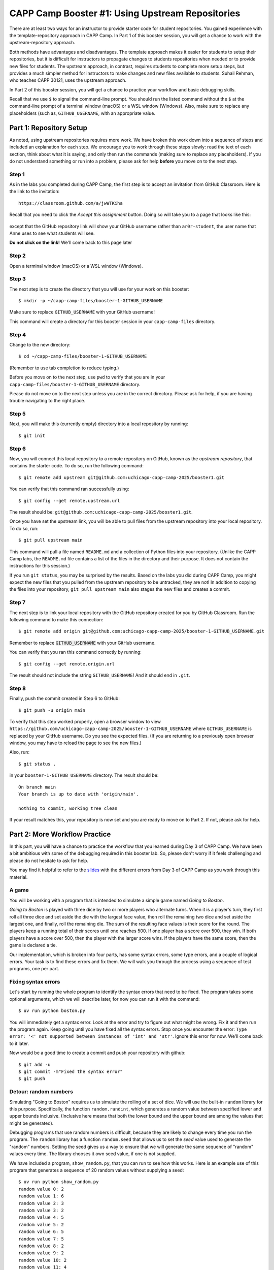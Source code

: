 .. _booster1:

CAPP Camp Booster #1: Using Upstream Repositories
=================================================

There are at least two ways for an instructor to provide starter code
for student repositories.  You gained experience with the
template-repository approach in CAPP Camp. In Part 1 of this booster
session, you will get a chance to work with the upstream-repository
approach.

Both methods have advantages and disadvantages.  The template approach
makes it easier for students to setup their repositories, but it is
difficult for instructors to propagate changes to students
repositories when needed or to provide new files for students.  The
upstream approach, in contrast, requires students to complete more
setup steps, but provides a much simpler method for instructors to
make changes and new files available to students.  Suhail Rehman, who
teaches CAPP 30121, uses the upstream approach.

In Part 2 of this booster session, you will get a chance to practice
your workflow and basic debugging skills.

Recall that we use ``$`` to signal the command-line prompt.  You
should run the listed command without the ``$`` at the command-line
prompt of a terminal window (macOS) or a WSL window (Windows).  Also,
make sure to replace any placeholders (such as, ``GITHUB_USERNAME``,
with an appropriate value.


Part 1: Repository Setup
------------------------

As noted, using upstream repositories requires more work.  We have
broken this work down into a sequence of steps and included an
explanation for each step.  We encourage you to work through these
steps slowly: read the text of each section, think about what it is
saying, and only then run the commands (making sure to replace any
placeholders).  If you do not understand something or run into a
problem, please ask for help **before** you move on to the next step.

Step 1
~~~~~~

As in the labs you completed during CAPP Camp, the first step is to
accept an invitation from GitHub Classroom.  Here is the link to the
invitation::

  https://classroom.github.com/a/jwWTKiha

Recall that you need to click the `Accept this assignment` button.
Doing so will take you to a page that looks like this:

.. figure:: booster1-img/classroom-1.png
    :scale: 40%

except that the GitHub repository link will show your GitHub username
rather than ``ar0r-student``, the user name that Anne uses to see what
students will see.

**Do not click on the link!** We'll come back to this page later


Step 2
~~~~~~

Open a terminal window (macOS) or a WSL window (Windows).

Step 3
~~~~~~

The next step is to create the directory that you will use for your
work on this booster:

::

   $ mkdir -p ~/capp-camp-files/booster-1-GITHUB_USERNAME

Make sure to replace ``GITHUB_USERNAME`` with your GitHub username!

This command will create a directory for this booster session in your
``capp-camp-files`` directory.


Step 4
~~~~~~

Change to the new directory:

::

   $ cd ~/capp-camp-files/booster-1-GITHUB_USERNAME

(Remember to use tab completion to reduce typing.)
   
Before you move on to the next step, use ``pwd`` to verify that you
are in your ``capp-camp-files/booster-1-GITHUB_USERNAME`` directory.

Please do not move on to the next step unless you are in the correct
directory.  Please ask for help, if you are having trouble navigating
to the right place.

Step 5
~~~~~~

Next, you will make this (currently empty) directory into a local
repository by running:

::

   $ git init


Step 6
~~~~~~

Now, you will connect this local repository to a remote repository on
GitHub, known as the *upstream repository*, that contains the starter
code.  To do so, run the following command:

::

  $ git remote add upstream git@github.com:uchicago-capp-camp-2025/booster1.git

You can verify that this command ran successfully using:

::

  $ git config --get remote.upstream.url

The result should be: ``git@github.com:uchicago-capp-camp-2025/booster1.git``.

Once you have set the upstream link, you will be able to pull files
from the upstream repository into your local repository.  To do so,
run:

::

  $ git pull upstream main

This command will pull a file named ``README.md`` and a collection of
Python files into your repository.  (Unlike the CAPP Camp labs, the
``README.md`` file contains a list of the files in the directory
and their purpose.  It does not contain the instructions for this
session.)

If you run ``git status``, you may be surprised by the results.  Based
on the labs you did during CAPP Camp, you might expect the new files
that you pulled from the upstream repository to be untracked, they are
not!  In addition to copying the files into your repository, ``git
pull upstream main`` also stages the new files and creates a commit.

Step 7
~~~~~~

The next step is to link your local repository with the GitHub
repository created for you by GitHub Classroom.  Run
the following command to make this connection:

::

  $ git remote add origin git@github.com:uchicago-capp-camp-2025/booster-1-GITHUB_USERNAME.git

Remember to replace :code:`GITHUB_USERNAME` with your GitHub username.

You can verify that you ran this command correctly by running:

::

    $ git config --get remote.origin.url

The result should not include the string ``GITHUB_USERNAME``!  And it
should end in ``.git``.


Step 8
~~~~~~

Finally, push the commit created in Step 6 to GitHub:

::
   
  $ git push -u origin main
  

To verify that this step worked properly, open a browser window to
view
``https://github.com/uchicago-capp-camp-2025/booster-1-GITHUB_USERNAME``
where ``GITHUB_USERNAME`` is replaced by your GitHub username.  Do you
see the expected files.  (If you are returning to a previously open
browser window, you may have to reload the page to see the new files.)

Also, run::

  $ git status .

in your ``booster-1-GITHUB_USERNAME`` directory.  The result
should be::

  On branch main
  Your branch is up to date with 'origin/main'.

  nothing to commit, working tree clean

If your result matches this, your repository is now set and you are
ready to move on to Part 2.  If not, please ask for help.

Part 2: More Workflow Practice
------------------------------

In this part, you will have a chance to practice the workflow that you
learned during Day 3 of CAPP Camp.  We have been a bit ambitious with
some of the debugging required in this booster lab.  So, please don't
worry if it feels challenging and please do not hesitate to ask
for help.

You may find it helpful to refer to the `slides
<https://people.cs.uchicago.edu/~amr/capp-camp-2025/workflow-slides.pdf>`__
with the different errors from Day 3 of CAPP Camp as you work through
this material.


A game
~~~~~~

You will be working with a program that is intended to simulate a
simple game named *Going to Boston*.

*Going to Boston* is played with three dice by two or more players who
alternate turns. When it is a player's turn, they first roll all three
dice and set aside the die with the largest face value, then roll the
remaining two dice and set aside the largest one, and finally, roll
the remaining die.  The sum of the resulting face values is their
score for the round.  The players keep a running total of their scores
until one reaches 500.  If one player has a score over 500, they win.
If both players have a score over 500, then the player with the larger
score wins.  If the players have the same score, then the game is
declared a tie.

Our implementation, which is broken into four parts, has some syntax
errors, some type errors, and a couple of logical errors.  Your task is
to find these errors and fix them.  We will walk you through the
process using a sequence of test programs, one per part.


Fixing syntax errors
~~~~~~~~~~~~~~~~~~~~


Let's start by running the whole program to identify the syntax errors that need to be fixed.  The program takes some optional arguments, which we will describe later, for now you can run it with the command::

  $ uv run python boston.py

You will immediately get a syntax error.  Look at the error and try to
figure out what might be wrong.  Fix it and then run the program
again.  Keep going until you have fixed all the syntax errors.  Stop
once you encounter the error: ``Type error: '<' not supported between instances
of 'int' and 'str'``.  Ignore this error for now.  We'll come back to
it later.

Now would be a good time to create a commit and push your repository with github:

::

   $ git add -u
   $ git commit -m"Fixed the syntax error"
   $ git push


Detour: random numbers
~~~~~~~~~~~~~~~~~~~~~~

Simulating "Going to Boston" requires us to simulate the rolling of a
set of dice.  We will use the built-in ``random`` library for this
purpose. Specifically, the function ``random.randint``, which
generates a random value between specified lower and upper bounds
inclusive.  (Inclusive here means that both the lower bound and the
upper bound are among the values that might be generated).

Debugging programs that use random numbers is difficult, because they
are likely to change every time you run the program. The ``random``
library has a function ``random.seed`` that allows us to set the
*seed* value used to generate the "random" numbers.  Setting the seed
gives us a way to ensure that we will generate the same sequence of
"random" values every time.  The library chooses it own seed value, if
one is not supplied.

We have included a program, ``show_random.py``, that you can run to
see how this works.  Here is an example use of this program that
generates a sequence of 20 random values without supplying a seed:


::

   $ uv run python show_random.py
   random value 0: 2
   random value 1: 6
   random value 2: 3
   random value 3: 2
   random value 4: 5
   random value 5: 2
   random value 6: 5
   random value 7: 5
   random value 8: 2
   random value 9: 2
   random value 10: 2
   random value 11: 4
   random value 12: 1
   random value 13: 6
   random value 14: 5
   random value 15: 3
   random value 16: 3
   random value 17: 6
   random value 18: 1
   random value 19: 5

(It may seem odd that we start counting the random numbers at zero rather than one, but you
will get used to it.)
   
You are likely to see a different set of values, if you run it yourself.

The program also allows us to supply a seed value.  For example:

::

   $ uv run python show_random.py 14003
   random value 0: 4
   random value 1: 2
   random value 2: 2
   random value 3: 6
   random value 4: 1
   random value 5: 2
   random value 6: 2
   random value 7: 6
   random value 8: 5
   random value 9: 4
   random value 10: 3
   random value 11: 4
   random value 12: 1
   random value 13: 2
   random value 14: 6
   random value 15: 5
   random value 16: 1
   random value 17: 1
   random value 18: 6
   random value 19: 2

If you run this exact command, you should get exactly the same values.

Testing and Debugging ``find_largest_roll``
~~~~~~~~~~~~~~~~~~~~~~~~~~~~~~~~~~~~~~~~~~~

The function ``get_largest_roll`` function takes a number of dice,
"rolls" that number of dice, and returns (produces) the largest
face value rolled.  For example, if we roll three dice and get ``3``,
``6``, ``2``, the result would be ``6``.

We have included a simple program that runs three tests of this
function.

When you first run it, you'll see that ``get_largest_roll`` has a name
error.  We included this error to show you that the hints provided by
Python, while useful, are not always right!  The comment above the
``for`` loop provides a hint as to the correct variable to use.

Once you fix that problem, the program will run, but the results are
always zero.  Can you see why?

Even if you spot the bug simply by looking at the code, we encourage
you uncomment (that is, remove the ``#`` and the space following it)
the two print statements and then to run the code again.  Does having
these values make it easier to find the logical error in this code?
(See :ref:`hint_get_largest_roll`, if you cannot spot the error after
a couple of minutes.)

Print statements like these can be an invaluable debugging tool.  Once
the function is working, you can remove them or simply comment them
out, for now.

Now would be a good time make a commit with an appropriate commit
message and push your work to GitHub.

Testing and Debugging ``play_round``
~~~~~~~~~~~~~~~~~~~~~~~~~~~~~~~~~~~~

The function ``play_round`` takes a number of dice to use and plays
one round for one player.  The function rolls one fewer die each time
until it runs out of dice to roll.  A player's score for the round, is
the sum of the score earned for each roll.

For example, let's say there are three dice and the first time.  The
function will call ``get_largest_roll`` with ``3``. Let's say it
returns a ``6``.  The next time, it will call ``get_largest_roll``
with ``2``.  Let's say it returns a ``4``.  And finally, the last call
will be ``get_largest_roll(1)``.  Let's say it returns a ``2``.  The
result of the function should be ``12`` (that is, 6 + 4 + 2).

We have provided a simple ``test_play_round.py``, for testing this
function.

The function has a bug that will be easiest to find, if you
uncomment the print statements and then run the test code:

::

  $ uv run python play_round_test.py 3
  Test with num_dice: 3
    play_round(3) called
    dice thrown: 3 score: 4

    dice thrown: 2 score: 6

    dice thrown: 1 score: 2

  score from round: 2

The correct return value is ``12``.  Can you see what is wrong?  (Need
a hint: see :ref:`hint_play_round`.)

Now would be a good time make a commit with an appropriate commit
message and push your work to GitHub.  Are you starting to see a
pattern here?


Testing and debugging ``play_one_game``
~~~~~~~~~~~~~~~~~~~~~~~~~~~~~~~~~~~~~~~

The function ``play_one_game`` takes the number of dice to use and the
threshold for winning a game.  The function will repeatedly run one
round for each player until one or both of the players reaches the
winning threshold.  The result of the function is a value less than
zero, if the first player has the largest score, zero, if the players
have the same score, and a value greater than zero, if second player
has the largest score.

We have included a test program, named ``test_game.py``, that runs
four different tests.

You will re-encounter the type error that you saw while handling the
syntax errors when you run the test program:

::

   $ uv run python test_game.py 1
   Running boston(1, 10)
   Traceback (most recent call last):
     File "/Users/amr/repos/booster1/test_game.py", line 22, in <module>
       result = boston.play_one_game("1", 10)
     File "/Users/amr/repos/booster1/boston.py", line 69, in play_one_game
       while (player1 < winning_threshold) and (player2 < "winning_threshold"):
                                             ^^^^^^^^^^^^^^^^^^^^^^^^^^^^^
   TypeError: '<' not supported between instances of 'int' and 'str'  
  
One you fix this error, the function will run properly when you run the command above.

::

   $  uv run python test_game.py 1
   Running boston.play_one_game(1, 10)
   result from playing 3

You may want to uncomment the print statements in ``play_one_game`` to see how it is working.

The code will fail if you run it with ``2`` or ``3`` as the command
line argument (that is, in place of the ``1``).  Both failures are the
result of bugs in the test code.

Do you see what is wrong?  In both cases, we get a type error, but the
type errors happen in different places.  Do you see why?

We included these errors to give you a chance to see that test code is
not always right.  Your instructors' test code is likely to be
correct, so don't immediately assume that any problem detected by test
code is merely a problem with the test code.  That said, instructors
are not infallible and neither will you be (when you start to write
your own test code).

Also, we wanted you to get a chance to see that the source of an error
may be far away from the point at which it was detected.  The best way
to handle these types of errors is to start at the failure point and
then work your way backwards through the traceback until you can find
the source of the error.

Now would be a good time make a commit with an appropriate commit
message and push your work to GitHub.


Submitting your work
--------------------

If you have been following our suggestions, then your work should
already be pushed to GitHub.  If not, now is the time to add, commit,
and push your work.  Run ``git status`` to verify that you have
committed all your work and pushed it to GitHub.

Once that part is done, log into GradeScope and choose the CAPP Camp
2025 course.  Click on the Booster #1 assignment and upload your
repository.

If you pass all the tests, then you are done!  If not, please make
sure your pushed your work to GitHub and then ask for help, if needed.



































